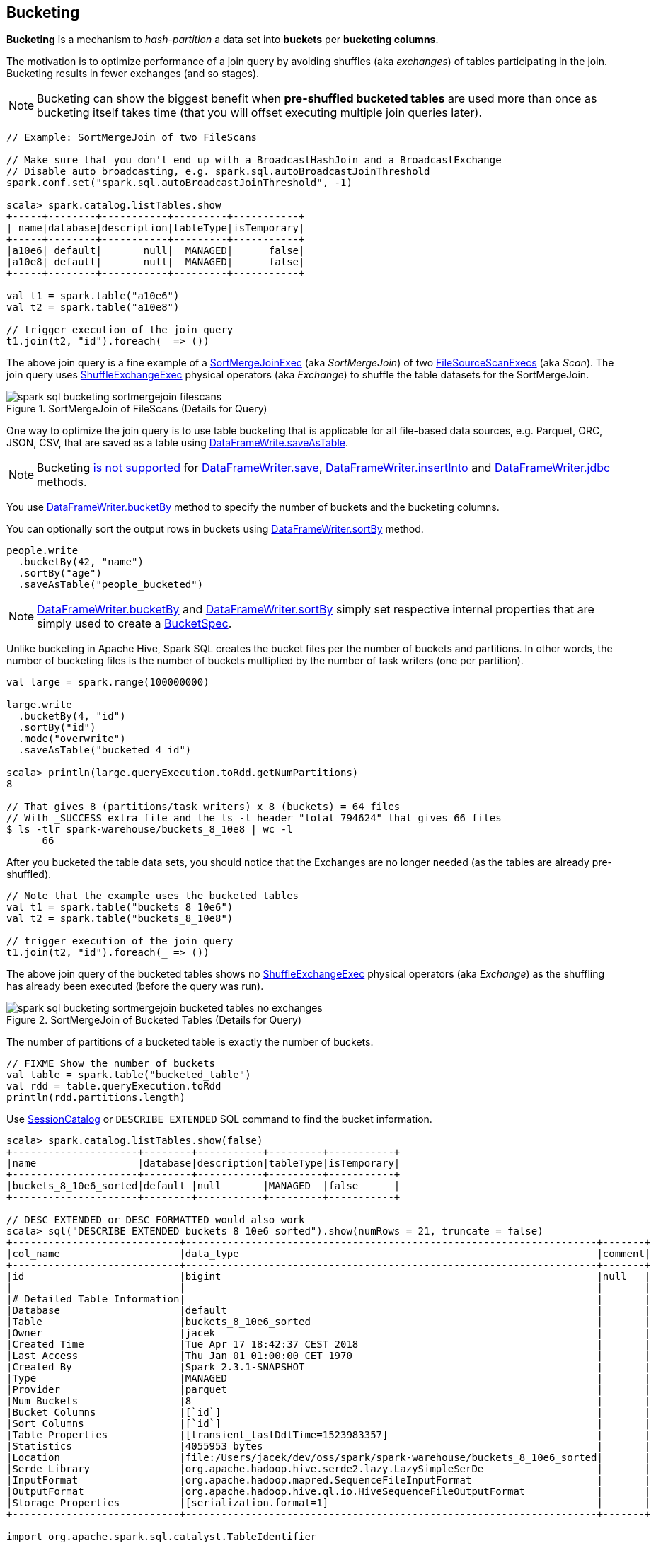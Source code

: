 == Bucketing

*Bucketing* is a mechanism to _hash-partition_ a data set into *buckets* per *bucketing columns*.

The motivation is to optimize performance of a join query by avoiding shuffles (aka _exchanges_) of tables participating in the join. Bucketing results in fewer exchanges (and so stages).

NOTE: Bucketing can show the biggest benefit when *pre-shuffled bucketed tables* are used more than once as bucketing itself takes time (that you will offset executing multiple join queries later).

[source, scala]
----
// Example: SortMergeJoin of two FileScans

// Make sure that you don't end up with a BroadcastHashJoin and a BroadcastExchange
// Disable auto broadcasting, e.g. spark.sql.autoBroadcastJoinThreshold
spark.conf.set("spark.sql.autoBroadcastJoinThreshold", -1)

scala> spark.catalog.listTables.show
+-----+--------+-----------+---------+-----------+
| name|database|description|tableType|isTemporary|
+-----+--------+-----------+---------+-----------+
|a10e6| default|       null|  MANAGED|      false|
|a10e8| default|       null|  MANAGED|      false|
+-----+--------+-----------+---------+-----------+

val t1 = spark.table("a10e6")
val t2 = spark.table("a10e8")

// trigger execution of the join query
t1.join(t2, "id").foreach(_ => ())
----

The above join query is a fine example of a link:spark-sql-SparkPlan-SortMergeJoinExec.adoc[SortMergeJoinExec] (aka _SortMergeJoin_) of two link:spark-sql-SparkPlan-FileSourceScanExec.adoc[FileSourceScanExecs] (aka _Scan_). The join query uses link:spark-sql-SparkPlan-ShuffleExchangeExec.adoc[ShuffleExchangeExec] physical operators (aka _Exchange_) to shuffle the table datasets for the SortMergeJoin.

.SortMergeJoin of FileScans (Details for Query)
image::images/spark-sql-bucketing-sortmergejoin-filescans.png[align="center"]

One way to optimize the join query is to use table bucketing that is applicable for all file-based data sources, e.g. Parquet, ORC, JSON, CSV, that are saved as a table using link:spark-sql-DataFrameWriter.adoc#saveAsTable[DataFrameWrite.saveAsTable].

NOTE: Bucketing link:spark-sql-DataFrameWriter.adoc#assertNotBucketed[is not supported] for link:spark-sql-DataFrameWriter.adoc#save[DataFrameWriter.save], link:spark-sql-DataFrameWriter.adoc#insertInto[DataFrameWriter.insertInto] and link:spark-sql-DataFrameWriter.adoc#jdbc[DataFrameWriter.jdbc] methods.

You use link:spark-sql-DataFrameWriter.adoc#bucketBy[DataFrameWriter.bucketBy] method to specify the number of buckets and the bucketing columns.

You can optionally sort the output rows in buckets using link:spark-sql-DataFrameWriter.adoc#sortBy[DataFrameWriter.sortBy] method.

[source, scala]
----
people.write
  .bucketBy(42, "name")
  .sortBy("age")
  .saveAsTable("people_bucketed")
----

NOTE: link:spark-sql-DataFrameWriter.adoc#bucketBy[DataFrameWriter.bucketBy] and link:spark-sql-DataFrameWriter.adoc#sortBy[DataFrameWriter.sortBy] simply set respective internal properties that are simply used to create a link:spark-sql-BucketSpec.adoc[BucketSpec].

Unlike bucketing in Apache Hive, Spark SQL creates the bucket files per the number of buckets and partitions. In other words, the number of bucketing files is the number of buckets multiplied by the number of task writers (one per partition).

```
val large = spark.range(100000000)

large.write
  .bucketBy(4, "id")
  .sortBy("id")
  .mode("overwrite")
  .saveAsTable("bucketed_4_id")

scala> println(large.queryExecution.toRdd.getNumPartitions)
8

// That gives 8 (partitions/task writers) x 8 (buckets) = 64 files
// With _SUCCESS extra file and the ls -l header "total 794624" that gives 66 files
$ ls -tlr spark-warehouse/buckets_8_10e8 | wc -l
      66
```

After you bucketed the table data sets, you should notice that the Exchanges are no longer needed (as the tables are already pre-shuffled).

[source, scala]
----
// Note that the example uses the bucketed tables
val t1 = spark.table("buckets_8_10e6")
val t2 = spark.table("buckets_8_10e8")

// trigger execution of the join query
t1.join(t2, "id").foreach(_ => ())
----

The above join query of the bucketed tables shows no link:spark-sql-SparkPlan-ShuffleExchangeExec.adoc[ShuffleExchangeExec] physical operators (aka _Exchange_) as the shuffling has already been executed (before the query was run).

.SortMergeJoin of Bucketed Tables (Details for Query)
image::images/spark-sql-bucketing-sortmergejoin-bucketed-tables-no-exchanges.png[align="center"]

The number of partitions of a bucketed table is exactly the number of buckets.

[source, scala]
----
// FIXME Show the number of buckets
val table = spark.table("bucketed_table")
val rdd = table.queryExecution.toRdd
println(rdd.partitions.length)
----

Use link:spark-sql-SessionCatalog.adoc#getTableMetadata[SessionCatalog] or `DESCRIBE EXTENDED` SQL command to find the bucket information.

[source, scala]
----
scala> spark.catalog.listTables.show(false)
+---------------------+--------+-----------+---------+-----------+
|name                 |database|description|tableType|isTemporary|
+---------------------+--------+-----------+---------+-----------+
|buckets_8_10e6_sorted|default |null       |MANAGED  |false      |
+---------------------+--------+-----------+---------+-----------+

// DESC EXTENDED or DESC FORMATTED would also work
scala> sql("DESCRIBE EXTENDED buckets_8_10e6_sorted").show(numRows = 21, truncate = false)
+----------------------------+---------------------------------------------------------------------+-------+
|col_name                    |data_type                                                            |comment|
+----------------------------+---------------------------------------------------------------------+-------+
|id                          |bigint                                                               |null   |
|                            |                                                                     |       |
|# Detailed Table Information|                                                                     |       |
|Database                    |default                                                              |       |
|Table                       |buckets_8_10e6_sorted                                                |       |
|Owner                       |jacek                                                                |       |
|Created Time                |Tue Apr 17 18:42:37 CEST 2018                                        |       |
|Last Access                 |Thu Jan 01 01:00:00 CET 1970                                         |       |
|Created By                  |Spark 2.3.1-SNAPSHOT                                                 |       |
|Type                        |MANAGED                                                              |       |
|Provider                    |parquet                                                              |       |
|Num Buckets                 |8                                                                    |       |
|Bucket Columns              |[`id`]                                                               |       |
|Sort Columns                |[`id`]                                                               |       |
|Table Properties            |[transient_lastDdlTime=1523983357]                                   |       |
|Statistics                  |4055953 bytes                                                        |       |
|Location                    |file:/Users/jacek/dev/oss/spark/spark-warehouse/buckets_8_10e6_sorted|       |
|Serde Library               |org.apache.hadoop.hive.serde2.lazy.LazySimpleSerDe                   |       |
|InputFormat                 |org.apache.hadoop.mapred.SequenceFileInputFormat                     |       |
|OutputFormat                |org.apache.hadoop.hive.ql.io.HiveSequenceFileOutputFormat            |       |
|Storage Properties          |[serialization.format=1]                                             |       |
+----------------------------+---------------------------------------------------------------------+-------+

import org.apache.spark.sql.catalyst.TableIdentifier
val metadata = spark.sessionState.catalog.getTableMetadata(TableIdentifier("buckets_8_10e6_sorted"))
scala> metadata.bucketSpec.foreach(println)
8 buckets, bucket columns: [id], sort columns: [id]
----

The link:spark-sql-BucketSpec.adoc#numBuckets[number of buckets] has to be between `0` and `100000` exclusive or Spark SQL reports an `AnalysisException`:

```
Number of buckets should be greater than 0 but less than 100000. Got `[numBuckets]`
```

